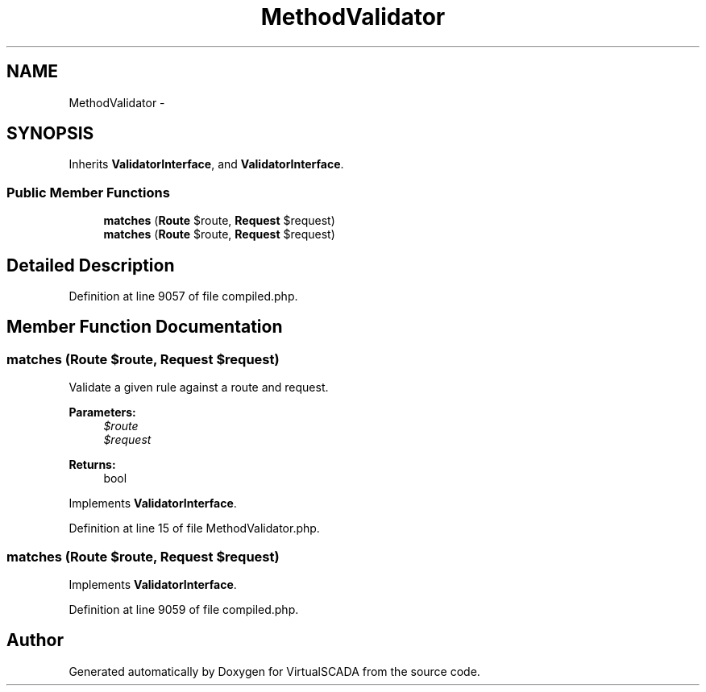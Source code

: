 .TH "MethodValidator" 3 "Tue Apr 14 2015" "Version 1.0" "VirtualSCADA" \" -*- nroff -*-
.ad l
.nh
.SH NAME
MethodValidator \- 
.SH SYNOPSIS
.br
.PP
.PP
Inherits \fBValidatorInterface\fP, and \fBValidatorInterface\fP\&.
.SS "Public Member Functions"

.in +1c
.ti -1c
.RI "\fBmatches\fP (\fBRoute\fP $route, \fBRequest\fP $request)"
.br
.ti -1c
.RI "\fBmatches\fP (\fBRoute\fP $route, \fBRequest\fP $request)"
.br
.in -1c
.SH "Detailed Description"
.PP 
Definition at line 9057 of file compiled\&.php\&.
.SH "Member Function Documentation"
.PP 
.SS "matches (\fBRoute\fP $route, \fBRequest\fP $request)"
Validate a given rule against a route and request\&.
.PP
\fBParameters:\fP
.RS 4
\fI$route\fP 
.br
\fI$request\fP 
.RE
.PP
\fBReturns:\fP
.RS 4
bool 
.RE
.PP

.PP
Implements \fBValidatorInterface\fP\&.
.PP
Definition at line 15 of file MethodValidator\&.php\&.
.SS "matches (\fBRoute\fP $route, \fBRequest\fP $request)"

.PP
Implements \fBValidatorInterface\fP\&.
.PP
Definition at line 9059 of file compiled\&.php\&.

.SH "Author"
.PP 
Generated automatically by Doxygen for VirtualSCADA from the source code\&.
